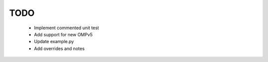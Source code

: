 TODO
====

 - Implement commented unit test
 - Add support for new OMPv5
 - Update example.py
 - Add overrides and notes